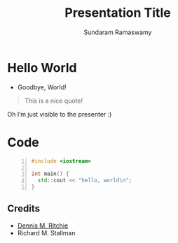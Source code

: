 # Seed for org-mode + reveal.js (4.1.2) presentation; Use C-c C-e R R to export

# Org-mode Customizations
#+STARTUP: num content hideblocks
# Enable in-buffer virtual slide numbering, show headings, hide code blocks
#+OPTIONS: toc:nil num:nil d:nil timestamp:nil email:t ':t 
#  No: TOC, heading auto-numbering, drawer export, creation time stamp
#  Yes: Email, smart quotes

# Reveal Customizations
# refer https://revealjs.com/config/
# enable per-slide numbering from 0…
#+REVEAL_INIT_OPTIONS: width:1920, height:1080, transition: 'slide', hash: true
#+REVEAL_THEME: moon
# Enable: zoom (M-click) and speaker notes in separate window
#+REVEAL_PLUGINS: (zoom notes)

#+name: startup
#+begin_src emacs-lisp :exports none :results none
    (unless (require 'ox-reveal nil t)
      (warn "Failed loading ox-reveal package"))
    (unless (eq org-html-htmlize-output-type 'inline-css)
      (message "trying to set")
      ;; https://www.emacswiki.org/emacs/BufferLocalVariable
      (set (make-local-variable 'org-html-htmlize-output-type) 'inline-css))
#+END_SRC

#+title: Presentation Title
#+author: Sundaram Ramaswamy
#+email: legends2k@yahoo.com

* Hello World

- Goodbye, World!

#+begin_quote
This is a nice quote!
#+end_quote

#+begin_notes
Oh I’m just visible to the presenter :)
#+end_notes

* Code

#+NAME: hello_world
#+BEGIN_SRC cpp -n
#include <iostream>

int main() {
  std::cout << "hello, world\n";
}
#+END_SRC

** Credits

- [[https://en.wikipedia.org/wiki/Dennis_Ritchie][Dennis M. Ritchie]]
- Richard M. Stallman



# https://emacs.stackexchange.com/q/12938/4106
# Local Variables:
# org-confirm-babel-evaluate: nil
# eval: (progn (org-babel-goto-named-src-block "startup") (org-babel-execute-src-block) (outline-hide-sublevels 1))
# End:
